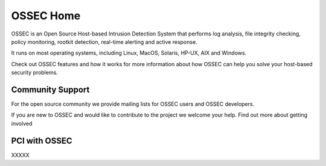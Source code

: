 .. OSSEC Rules documentation master file, created byA
   sphinx-quickstart on Sat Jul 17 09:20:30 2010.
   You can adapt this file completely to your liking, but it should at least
   contain the root `toctree` directive.

==========
OSSEC Home
==========

OSSEC is an Open Source Host-based Intrusion Detection System that
performs log analysis, file integrity checking, policy monitoring,
rootkit detection, real-time alerting and active response.

It runs on most operating systems, including Linux, MacOS, Solaris,
HP-UX, AIX and Windows.

Check out OSSEC features and how it works for more information about how
OSSEC can help you solve your host-based security problems.

Community Support
-----------------

For the open source community we provide mailing lists for OSSEC users
and OSSEC developers.

If you are new to OSSEC and would like to contribute to the project we
welcome your help. Find out more about getting involved

PCI with OSSEC
--------------

XXXXX 


